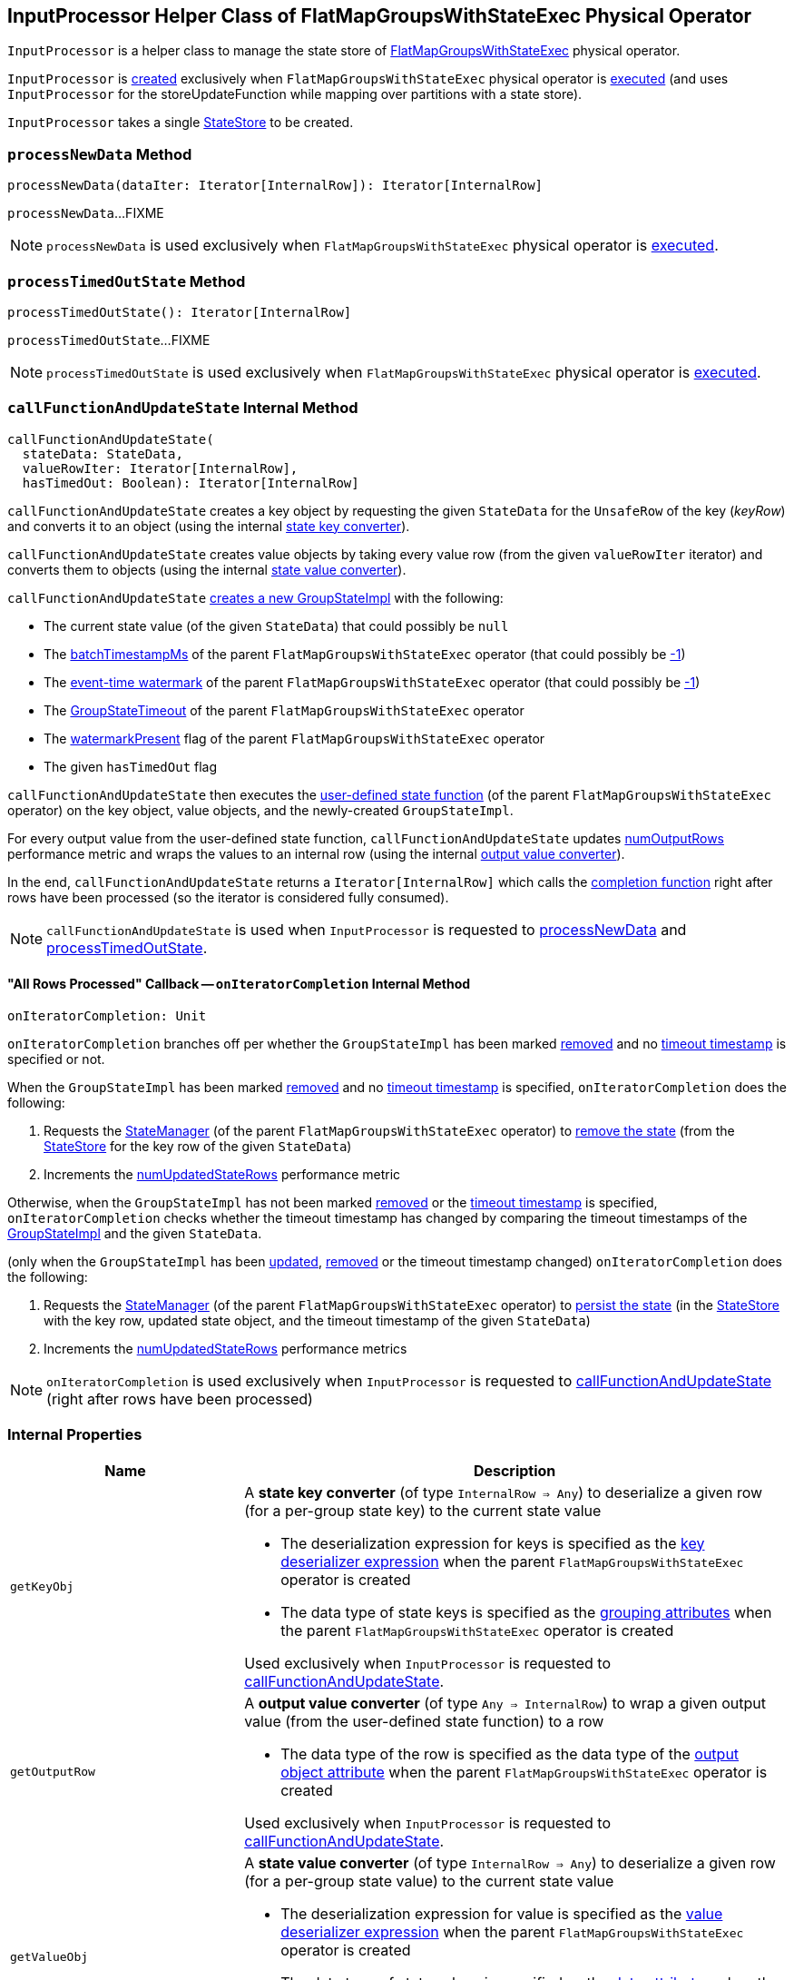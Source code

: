 == [[InputProcessor]] InputProcessor Helper Class of FlatMapGroupsWithStateExec Physical Operator

`InputProcessor` is a helper class to manage the state store of <<spark-sql-streaming-FlatMapGroupsWithStateExec.adoc#, FlatMapGroupsWithStateExec>> physical operator.

`InputProcessor` is <<creating-instance, created>> exclusively when `FlatMapGroupsWithStateExec` physical operator is <<spark-sql-streaming-FlatMapGroupsWithStateExec.adoc#doExecute, executed>> (and uses `InputProcessor` for the storeUpdateFunction while mapping over partitions with a state store).

[[creating-instance]][[store]]
`InputProcessor` takes a single <<spark-sql-streaming-StateStore.adoc#, StateStore>> to be created.

=== [[processNewData]] `processNewData` Method

[source, scala]
----
processNewData(dataIter: Iterator[InternalRow]): Iterator[InternalRow]
----

`processNewData`...FIXME

NOTE: `processNewData` is used exclusively when `FlatMapGroupsWithStateExec` physical operator is <<spark-sql-streaming-FlatMapGroupsWithStateExec.adoc#doExecute, executed>>.

=== [[processTimedOutState]] `processTimedOutState` Method

[source, scala]
----
processTimedOutState(): Iterator[InternalRow]
----

`processTimedOutState`...FIXME

NOTE: `processTimedOutState` is used exclusively when `FlatMapGroupsWithStateExec` physical operator is <<spark-sql-streaming-FlatMapGroupsWithStateExec.adoc#doExecute, executed>>.

=== [[callFunctionAndUpdateState]] `callFunctionAndUpdateState` Internal Method

[source, scala]
----
callFunctionAndUpdateState(
  stateData: StateData,
  valueRowIter: Iterator[InternalRow],
  hasTimedOut: Boolean): Iterator[InternalRow]
----

`callFunctionAndUpdateState` creates a key object by requesting the given `StateData` for the `UnsafeRow` of the key (_keyRow_) and converts it to an object (using the internal <<getKeyObj, state key converter>>).

`callFunctionAndUpdateState` creates value objects by taking every value row (from the given `valueRowIter` iterator) and converts them to objects (using the internal <<getValueObj, state value converter>>).

`callFunctionAndUpdateState` <<spark-sql-streaming-GroupStateImpl.adoc#createForStreaming, creates a new GroupStateImpl>> with the following:

* The current state value (of the given `StateData`) that could possibly be `null`

* The <<spark-sql-streaming-FlatMapGroupsWithStateExec.adoc#batchTimestampMs, batchTimestampMs>> of the parent `FlatMapGroupsWithStateExec` operator (that could possibly be <<spark-sql-streaming-GroupStateImpl.adoc#NO_TIMESTAMP, -1>>)

* The <<spark-sql-streaming-FlatMapGroupsWithStateExec.adoc#eventTimeWatermark, event-time watermark>> of the parent `FlatMapGroupsWithStateExec` operator (that could possibly be <<spark-sql-streaming-GroupStateImpl.adoc#NO_TIMESTAMP, -1>>)

* The <<spark-sql-streaming-FlatMapGroupsWithStateExec.adoc#timeoutConf, GroupStateTimeout>> of the parent `FlatMapGroupsWithStateExec` operator

* The <<spark-sql-streaming-FlatMapGroupsWithStateExec.adoc#watermarkPresent, watermarkPresent>> flag of the parent `FlatMapGroupsWithStateExec` operator

* The given `hasTimedOut` flag

`callFunctionAndUpdateState` then executes the <<spark-sql-streaming-FlatMapGroupsWithStateExec.adoc#func, user-defined state function>> (of the parent `FlatMapGroupsWithStateExec` operator) on the key object, value objects, and the newly-created `GroupStateImpl`.

For every output value from the user-defined state function, `callFunctionAndUpdateState` updates <<numOutputRows, numOutputRows>> performance metric and wraps the values to an internal row (using the internal <<getOutputRow, output value converter>>).

In the end, `callFunctionAndUpdateState` returns a `Iterator[InternalRow]` which calls the <<onIteratorCompletion, completion function>> right after rows have been processed (so the iterator is considered fully consumed).

NOTE: `callFunctionAndUpdateState` is used when `InputProcessor` is requested to <<processNewData, processNewData>> and <<processTimedOutState, processTimedOutState>>.

==== [[onIteratorCompletion]] "All Rows Processed" Callback -- `onIteratorCompletion` Internal Method

[source, scala]
----
onIteratorCompletion: Unit
----

`onIteratorCompletion` branches off per whether the `GroupStateImpl` has been marked <<spark-sql-streaming-GroupStateImpl.adoc#hasRemoved, removed>> and no <<spark-sql-streaming-GroupStateImpl.adoc#getTimeoutTimestamp, timeout timestamp>> is specified or not.

When the `GroupStateImpl` has been marked <<spark-sql-streaming-GroupStateImpl.adoc#hasRemoved, removed>> and no <<spark-sql-streaming-GroupStateImpl.adoc#getTimeoutTimestamp, timeout timestamp>> is specified, `onIteratorCompletion` does the following:

. Requests the <<spark-sql-streaming-FlatMapGroupsWithStateExec.adoc#stateManager, StateManager>> (of the parent `FlatMapGroupsWithStateExec` operator) to <<spark-sql-streaming-StateManager.adoc#removeState, remove the state>> (from the <<store, StateStore>> for the key row of the given `StateData`)

. Increments the <<numUpdatedStateRows, numUpdatedStateRows>> performance metric

Otherwise, when the `GroupStateImpl` has not been marked <<spark-sql-streaming-GroupStateImpl.adoc#hasRemoved, removed>> or the <<spark-sql-streaming-GroupStateImpl.adoc#getTimeoutTimestamp, timeout timestamp>> is specified, `onIteratorCompletion` checks whether the timeout timestamp has changed by comparing the timeout timestamps of the <<spark-sql-streaming-GroupStateImpl.adoc#getTimeoutTimestamp, GroupStateImpl>> and the given `StateData`.

(only when the `GroupStateImpl` has been <<spark-sql-streaming-GroupStateImpl.adoc#hasUpdated, updated>>, <<spark-sql-streaming-GroupStateImpl.adoc#hasRemoved, removed>> or the timeout timestamp changed) `onIteratorCompletion` does the following:

. Requests the <<spark-sql-streaming-FlatMapGroupsWithStateExec.adoc#stateManager, StateManager>> (of the parent `FlatMapGroupsWithStateExec` operator) to <<spark-sql-streaming-StateManager.adoc#putState, persist the state>> (in the <<store, StateStore>> with the key row, updated state object, and the timeout timestamp of the given `StateData`)

. Increments the <<numUpdatedStateRows, numUpdatedStateRows>> performance metrics

NOTE: `onIteratorCompletion` is used exclusively when `InputProcessor` is requested to <<callFunctionAndUpdateState, callFunctionAndUpdateState>> (right after rows have been processed)

=== [[internal-properties]] Internal Properties

[cols="30m,70",options="header",width="100%"]
|===
| Name
| Description

| getKeyObj
a| [[getKeyObj]] A *state key converter* (of type `InternalRow => Any`) to deserialize a given row (for a per-group state key) to the current state value

* The deserialization expression for keys is specified as the <<spark-sql-streaming-FlatMapGroupsWithStateExec.adoc#keyDeserializer, key deserializer expression>> when the parent `FlatMapGroupsWithStateExec` operator is created

* The data type of state keys is specified as the <<spark-sql-streaming-FlatMapGroupsWithStateExec.adoc#groupingAttributes, grouping attributes>> when the parent `FlatMapGroupsWithStateExec` operator is created

Used exclusively when `InputProcessor` is requested to <<callFunctionAndUpdateState, callFunctionAndUpdateState>>.

| getOutputRow
a| [[getOutputRow]] A *output value converter* (of type `Any => InternalRow`) to wrap a given output value (from the user-defined state function) to a row

* The data type of the row is specified as the data type of the <<spark-sql-streaming-FlatMapGroupsWithStateExec.adoc#outputObjAttr, output object attribute>> when the parent `FlatMapGroupsWithStateExec` operator is created

Used exclusively when `InputProcessor` is requested to <<callFunctionAndUpdateState, callFunctionAndUpdateState>>.

| getValueObj
a| [[getValueObj]] A *state value converter* (of type `InternalRow => Any`) to deserialize a given row (for a per-group state value) to the current state value

* The deserialization expression for value is specified as the <<spark-sql-streaming-FlatMapGroupsWithStateExec.adoc#valueDeserializer, value deserializer expression>> when the parent `FlatMapGroupsWithStateExec` operator is created

* The data type of state values is specified as the <<spark-sql-streaming-FlatMapGroupsWithStateExec.adoc#dataAttributes, data attributes>> when the parent `FlatMapGroupsWithStateExec` operator is created

Used exclusively when `InputProcessor` is requested to <<callFunctionAndUpdateState, callFunctionAndUpdateState>>.

| numOutputRows
a| [[numOutputRows]] `numOutputRows` performance metric

|===
